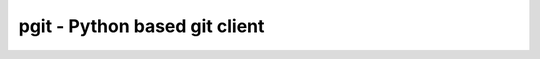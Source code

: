 ######################################################################
pgit - Python based git client
######################################################################
.. image:: https://travis-ci.org/hacksy/PGit.svg?branch=master
   :target: http://travis-ci.org/hacksy/PGit
